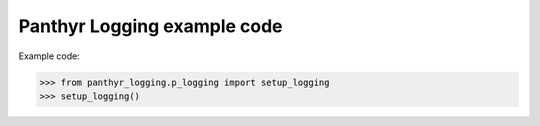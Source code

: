 ===============================
Panthyr Logging example code
===============================

Example code:

.. code:: python

    >>> from panthyr_logging.p_logging import setup_logging
    >>> setup_logging()